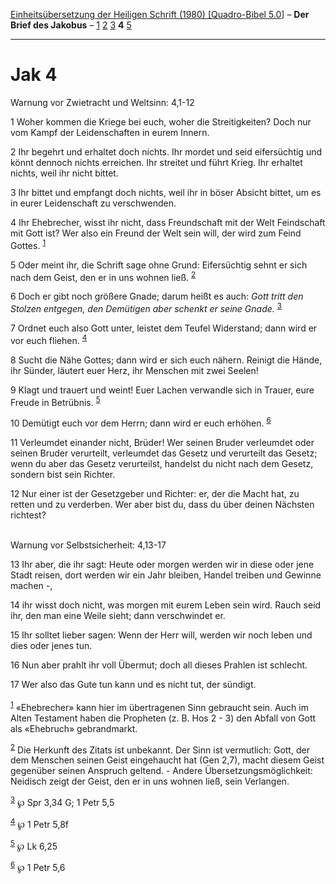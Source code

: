:PROPERTIES:
:ID:       3e9b4205-b06b-4d98-b8c9-72215ffd5214
:END:
<<navbar>>
[[../index.html][Einheitsübersetzung der Heiligen Schrift (1980)
[Quadro-Bibel 5.0]]] -- *Der Brief des Jakobus* --
[[file:Jak_1.html][1]] [[file:Jak_2.html][2]] [[file:Jak_3.html][3]] *4*
[[file:Jak_5.html][5]]

--------------

* Jak 4
  :PROPERTIES:
  :CUSTOM_ID: jak-4
  :END:

<<verses>>

<<v1>>
**** Warnung vor Zwietracht und Weltsinn: 4,1-12
     :PROPERTIES:
     :CUSTOM_ID: warnung-vor-zwietracht-und-weltsinn-41-12
     :END:
1 Woher kommen die Kriege bei euch, woher die Streitigkeiten? Doch nur
vom Kampf der Leidenschaften in eurem Innern.

<<v2>>
2 Ihr begehrt und erhaltet doch nichts. Ihr mordet und seid eifersüchtig
und könnt dennoch nichts erreichen. Ihr streitet und führt Krieg. Ihr
erhaltet nichts, weil ihr nicht bittet.

<<v3>>
3 Ihr bittet und empfangt doch nichts, weil ihr in böser Absicht bittet,
um es in eurer Leidenschaft zu verschwenden.

<<v4>>
4 Ihr Ehebrecher, wisst ihr nicht, dass Freundschaft mit der Welt
Feindschaft mit Gott ist? Wer also ein Freund der Welt sein will, der
wird zum Feind Gottes. ^{[[#fn1][1]]}

<<v5>>
5 Oder meint ihr, die Schrift sage ohne Grund: Eifersüchtig sehnt er
sich nach dem Geist, den er in uns wohnen ließ. ^{[[#fn2][2]]}

<<v6>>
6 Doch er gibt noch größere Gnade; darum heißt es auch: /Gott tritt den
Stolzen entgegen, den Demütigen aber schenkt er seine Gnade./
^{[[#fn3][3]]}

<<v7>>
7 Ordnet euch also Gott unter, leistet dem Teufel Widerstand; dann wird
er vor euch fliehen. ^{[[#fn4][4]]}

<<v8>>
8 Sucht die Nähe Gottes; dann wird er sich euch nähern. Reinigt die
Hände, ihr Sünder, läutert euer Herz, ihr Menschen mit zwei Seelen!

<<v9>>
9 Klagt und trauert und weint! Euer Lachen verwandle sich in Trauer,
eure Freude in Betrübnis. ^{[[#fn5][5]]}

<<v10>>
10 Demütigt euch vor dem Herrn; dann wird er euch erhöhen.
^{[[#fn6][6]]}

<<v11>>
11 Verleumdet einander nicht, Brüder! Wer seinen Bruder verleumdet oder
seinen Bruder verurteilt, verleumdet das Gesetz und verurteilt das
Gesetz; wenn du aber das Gesetz verurteilst, handelst du nicht nach dem
Gesetz, sondern bist sein Richter.

<<v12>>
12 Nur einer ist der Gesetzgeber und Richter: er, der die Macht hat, zu
retten und zu verderben. Wer aber bist du, dass du über deinen Nächsten
richtest?\\
\\

<<v13>>
**** Warnung vor Selbstsicherheit: 4,13-17
     :PROPERTIES:
     :CUSTOM_ID: warnung-vor-selbstsicherheit-413-17
     :END:
13 Ihr aber, die ihr sagt: Heute oder morgen werden wir in diese oder
jene Stadt reisen, dort werden wir ein Jahr bleiben, Handel treiben und
Gewinne machen -,

<<v14>>
14 ihr wisst doch nicht, was morgen mit eurem Leben sein wird. Rauch
seid ihr, den man eine Weile sieht; dann verschwindet er.

<<v15>>
15 Ihr solltet lieber sagen: Wenn der Herr will, werden wir noch leben
und dies oder jenes tun.

<<v16>>
16 Nun aber prahlt ihr voll Übermut; doch all dieses Prahlen ist
schlecht.

<<v17>>
17 Wer also das Gute tun kann und es nicht tut, der sündigt.\\
\\

^{[[#fnm1][1]]} «Ehebrecher» kann hier im übertragenen Sinn gebraucht
sein. Auch im Alten Testament haben die Propheten (z. B. Hos 2 - 3) den
Abfall von Gott als «Ehebruch» gebrandmarkt.

^{[[#fnm2][2]]} Die Herkunft des Zitats ist unbekannt. Der Sinn ist
vermutlich: Gott, der dem Menschen seinen Geist eingehaucht hat (Gen
2,7), macht diesem Geist gegenüber seinen Anspruch geltend. - Andere
Übersetzungsmöglichkeit: Neidisch zeigt der Geist, den er in uns wohnen
ließ, sein Verlangen.

^{[[#fnm3][3]]} ℘ Spr 3,34 G; 1 Petr 5,5

^{[[#fnm4][4]]} ℘ 1 Petr 5,8f

^{[[#fnm5][5]]} ℘ Lk 6,25

^{[[#fnm6][6]]} ℘ 1 Petr 5,6
